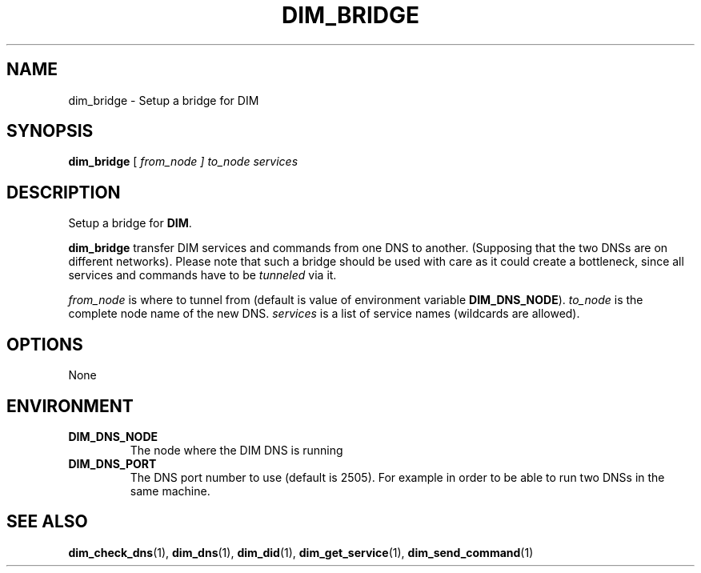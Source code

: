 .\"                                      Hey, EMACS: -*- nroff -*-
.\" First parameter, NAME, should be all caps
.\" Second parameter, SECTION, should be 1-8, maybe w/ subsection
.\" other parameters are allowed: see man(7), man(1)
.TH DIM_BRIDGE 1 "August  5, 2005"
.\" Please adjust this date whenever revising the manpage.
.\"
.\" Some roff macros, for reference:
.\" .nh        disable hyphenation
.\" .hy        enable hyphenation
.\" .ad l      left justify
.\" .ad b      justify to both left and right margins
.\" .nf        disable filling
.\" .fi        enable filling
.\" .br        insert line break
.\" .sp <n>    insert n+1 empty lines
.\" for manpage-specific macros, see man(7)
.SH NAME
dim_bridge \- Setup a bridge for DIM
.SH SYNOPSIS
\fBdim_bridge\fR [ \fIfrom_node\fr ] \fIto_node\fR \fIservices\fR
.SH DESCRIPTION
Setup a bridge for \fBDIM\fR.
.PP
\fBdim_bridge\fR transfer DIM services and commands from one DNS to
another. (Supposing that the two DNSs are on different
networks). Please note that such a bridge should be used with care as
it could create a bottleneck, since all services and commands have to
be \fItunneled\fR via it. 
.PP
\fIfrom_node\fR is where to tunnel from (default is value of
environment variable \fBDIM_DNS_NODE\fR).  \fIto_node\fR is the
complete node name of the new DNS. \fIservices\fR is a list of service
names (wildcards are allowed). 
.SH OPTIONS
None
.SH ENVIRONMENT
.TP
.B DIM_DNS_NODE
The node where the DIM DNS is running
.TP 
.B DIM_DNS_PORT
The DNS port number to use (default is 2505). For example in order to
be able to run two DNSs in the same machine. 
.SH SEE ALSO
.BR dim_check_dns (1),
.BR dim_dns (1),
.BR dim_did (1),
.BR dim_get_service (1),
.BR dim_send_command (1)
.br
The programs are documented fully at
.UR http;//cern.ch/dim http;//cern.ch/dim
available via the web.
.SH AUTHOR
dim was written by Clara Gasper <clara.gasper@cerrn.ch>
.PP
This manual page was written by Christian Holm Christensen <cholm@nbi.dk>,
for the Debian project (but may be used by others).
